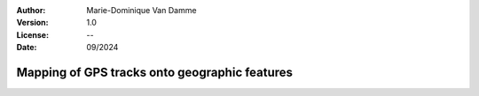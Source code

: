 :Author: Marie-Dominique Van Damme
:Version: 1.0
:License: --
:Date: 09/2024


Mapping of GPS tracks onto geographic features
------------------------------------------------


.. nbgallery::
    :name: userguide-mapping-gallery
    :glob:

    UG_MapMatchingOnNetwork
    UG_MapOnRaster

    




  
  

  

